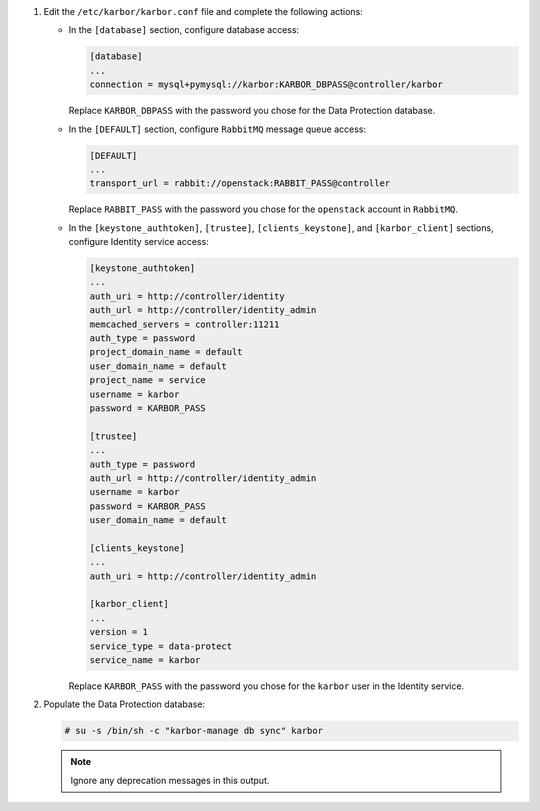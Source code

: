 1. Edit the ``/etc/karbor/karbor.conf`` file and complete the following
   actions:

   * In the ``[database]`` section, configure database access:

     .. code-block:: none

        [database]
        ...
        connection = mysql+pymysql://karbor:KARBOR_DBPASS@controller/karbor

     Replace ``KARBOR_DBPASS`` with the password you chose for the
     Data Protection database.

   * In the ``[DEFAULT]`` section,
     configure ``RabbitMQ`` message queue access:

     .. code-block:: none

        [DEFAULT]
        ...
        transport_url = rabbit://openstack:RABBIT_PASS@controller

     Replace ``RABBIT_PASS`` with the password you chose for the
     ``openstack`` account in ``RabbitMQ``.

   * In the ``[keystone_authtoken]``, ``[trustee]``,
     ``[clients_keystone]``, and ``[karbor_client]`` sections,
     configure Identity service access:

     .. code-block:: none

        [keystone_authtoken]
        ...
        auth_uri = http://controller/identity
        auth_url = http://controller/identity_admin
        memcached_servers = controller:11211
        auth_type = password
        project_domain_name = default
        user_domain_name = default
        project_name = service
        username = karbor
        password = KARBOR_PASS

        [trustee]
        ...
        auth_type = password
        auth_url = http://controller/identity_admin
        username = karbor
        password = KARBOR_PASS
        user_domain_name = default

        [clients_keystone]
        ...
        auth_uri = http://controller/identity_admin

        [karbor_client]
        ...
        version = 1
        service_type = data-protect
        service_name = karbor

     Replace ``KARBOR_PASS`` with the password you chose for the
     ``karbor`` user in the Identity service.

2. Populate the Data Protection database:

   .. code-block:: console

      # su -s /bin/sh -c "karbor-manage db sync" karbor

   .. note::

      Ignore any deprecation messages in this output.
